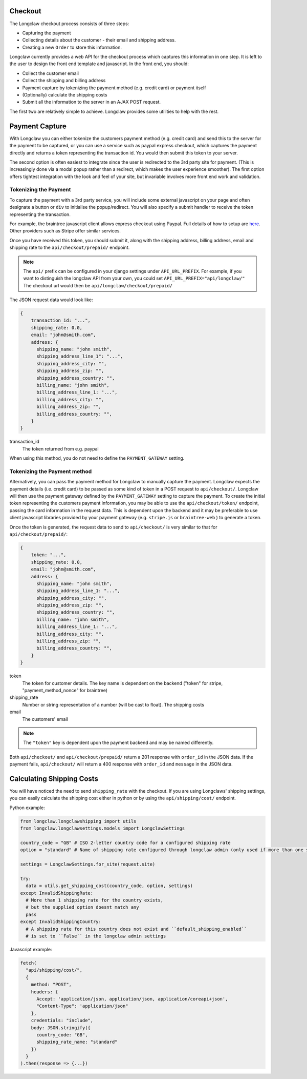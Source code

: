.. checkout:

Checkout
========
The Longclaw checkout process consists of three steps:

- Capturing the payment
- Collecting details about the customer - their email and shipping address.
- Creating a new ``Order`` to store this information. 

Longclaw currently provides a web API for the checkout process which captures this information in one step. 
It is left to the user to design the front end template and javascript. In the front end, you should:

- Collect the customer email
- Collect the shipping and billing address
- Payment capture by tokenizing the payment method (e.g. credit card) or payment itself
- (Optionally) calculate the shipping costs
- Submit all the information to the server in an AJAX POST request. 

The first two are relatively simple to achieve. Longclaw provides some utilities to help with the rest.

Payment Capture
===============
With Longclaw you can either tokenize the customers payment method (e.g. credit card) and 
send this to the server for the payment to be captured, or you can use a service such as paypal
express checkout, which captures the payment directly and returns a token representing the transaction
id. You would then submit this token to your server.

The second option is often easiest to integrate since the user is redirected to the 3rd party site for payment.
(This is increasingly done via a modal popup rather than a redirect, which makes the user experience smoother).
The first option offers tightest integration with the look and feel of your site, but invariable involves more 
front end work and validation. 

Tokenizing the Payment
+++++++++++++++++++++++

To capture the payment with a 3rd party service, you will include some external javascript on your page
and often designate a button or ``div`` to initialise the popup/redirect. You will also specify a submit 
handler to receive the token representing the transaction. 

For example, the braintree javascript client allows express checkout using Paypal. Full details of how 
to setup are `here <https://developers.braintreepayments.com/guides/paypal/checkout-with-paypal/javascript/v3>`_.
Other providers such as Stripe offer similar services. 

Once you have received this token, you should submit it, along with the shipping address, billing address,
email and shipping rate to the ``api/checkout/prepaid/`` endpoint. 


.. note:: The ``api/`` prefix can be configured in your django settings under ``API_URL_PREFIX``. 
          For example, if you want to distinguish the longclaw API from your own, you could set ``API_URL_PREFIX="api/longclaw/"``
          The checkout url would then be ``api/longclaw/checkout/prepaid/``          

The JSON request data would look like:

.. code-block:: json

    {
        transaction_id: "...",
        shipping_rate: 0.0,
        email: "john@smith.com",
        address: { 
          shipping_name: "john smith",
          shipping_address_line_1": "...",
          shipping_address_city: "",
          shipping_address_zip: "",
          shipping_address_country: "",
          billing_name: "john smith",
          billing_address_line_1: "...",
          billing_address_city: "",
          billing_address_zip: "",
          billing_address_country: "",
        }
    }

transaction_id
     The token returned from e.g. paypal

When using this method, you do not need to define the ``PAYMENT_GATEWAY`` setting.

Tokenizing the Payment method
+++++++++++++++++++++++++++++

Alternatively, you can pass the payment method for Longclaw to manually capture the payment.
Longclaw expects the payment details (i.e. credit card) to be passed as some kind of token in 
a POST request to ``api/checkout/``. 
Longclaw will then use the payment gateway defined by the ``PAYMENT_GATEWAY`` setting to capture 
the payment. 
To create the initial token representing the customers payment information, you may be able to use
the ``api/checkout/token/`` endpoint, passing the card information in the request data. This is dependent 
upon the backend and it may be preferable to use client javascript libraries provided by your payment
gateway (e.g. ``stripe.js`` or ``braintree-web`` ) to generate a token. 

Once the token is generated, the request data to send to ``api/checkout/`` is very similar to that for
``api/checkout/prepaid/``:

.. code-block:: json

    {
        token: "...",
        shipping_rate: 0.0,
        email: "john@smith.com",
        address: { 
          shipping_name: "john smith",
          shipping_address_line_1: "...",
          shipping_address_city: "",
          shipping_address_zip: "",
          shipping_address_country: "",
          billing_name: "john smith",
          billing_address_line_1: "...",
          billing_address_city: "",
          billing_address_zip: "",
          billing_address_country: "",
        }
    }

token
  The token for customer details. The key name is dependent on the backend ("token" for stripe, "payment_method_nonce" for braintree)

shipping_rate
  Number or string representation of a number (will be cast to float). The shipping costs

email
  The customers' email 

.. note:: The ``"token"`` key is dependent upon the payment backend and may be named differently.

Both ``api/checkout/`` and ``api/checkout/prepaid/`` return a 201 response with ``order_id`` in the JSON data.
If the payment fails, ``api/checkout/`` will return a 400 response with ``order_id`` and ``message`` in the JSON data.

Calculating Shipping Costs
==========================

You will have noticed the need to send ``shipping_rate`` with the checkout. If you are using Longclaws' shipping 
settings, you can easily calculate the shipping cost either in python or by using the ``api/shipping/cost/`` endpoint.

Python example:

.. code-block:: python

    from longclaw.longclawshipping import utils
    from longclaw.longclawsettings.models import LongclawSettings

    country_code = "GB" # ISO 2-letter country code for a configured shipping rate
    option = "standard" # Name of shipping rate configured through longclaw admin (only used if more than one shipping rate exists for the given country)

    settings = LongclawSettings.for_site(request.site)

    try:
      data = utils.get_shipping_cost(country_code, option, settings)
    except InvalidShippingRate:
      # More than 1 shipping rate for the country exists,
      # but the supplied option doesnt match any
      pass
    except InvalidShippingCountry:
      # A shipping rate for this country does not exist and ``default_shipping_enabled`` 
      # is set to ``False`` in the longclaw admin settings

Javascript example:

.. code-block:: javascript

      fetch(
        "api/shipping/cost/",
        {
          method: "POST",
          headers: {
            Accept: 'application/json, application/json, application/coreapi+json',
            "Content-Type": 'application/json"
          },
          credentials: "include",
          body: JSON.stringify({
            country_code: "GB",
            shipping_rate_name: "standard"
          })
        }
      ).then(response => {...})





